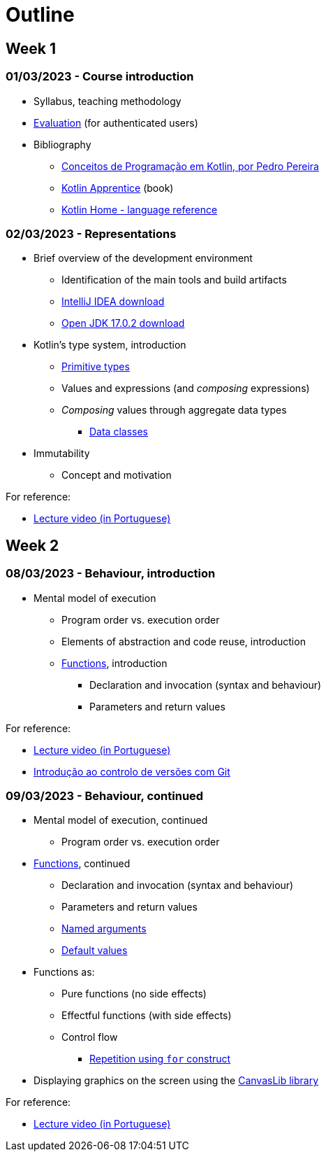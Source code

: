 # Outline

== Week 1
=== 01/03/2023 - Course introduction
* Syllabus, teaching methodology 
* https://2223moodle.isel.pt/mod/page/view.php?id=131603[Evaluation] (for authenticated users)
* Bibliography
  ** link:docs/ProgKotlin-28022023.pdf[Conceitos de Programação em Kotlin, por Pedro Pereira]
  ** https://www.amazon.com/Kotlin-Apprentice-Second-Beginning-Programming/dp/1950325008/ref=sr_1_1[Kotlin Apprentice] (book)
  ** https://kotlinlang.org/docs/reference/[Kotlin Home - language reference]

=== 02/03/2023 - Representations
* Brief overview of the development environment
  ** Identification of the main tools and build artifacts
  ** https://www.jetbrains.com/idea/download/[IntelliJ IDEA download]
  ** https://jdk.java.net/archive/[Open JDK 17.0.2 download]
* Kotlin's type system, introduction
  ** https://kotlinlang.org/docs/reference/basic-types.html[Primitive types]
  ** Values and expressions (and __composing__ expressions)
  ** __Composing__ values through aggregate data types
    *** https://kotlinlang.org/docs/reference/data-classes.html[Data classes]
* Immutability
  ** Concept and motivation

.For reference:
* https://www.youtube.com/watch?v=Z-MliPgm2Bg&list=PL8XxoCaL3dBgtEHFYBQHgXqxquGS945ju&index=1[Lecture video (in Portuguese)]


== Week 2
=== 08/03/2023 - Behaviour, introduction
* Mental model of execution
  ** Program order vs. execution order
** Elements of abstraction and code reuse, introduction
  ** https://kotlinlang.org/docs/functions.html[Functions], introduction
    *** Declaration and invocation (syntax and behaviour)
    *** Parameters and return values

.For reference:
* https://www.youtube.com/watch?v=IkU5mpHrpS4&list=PL8XxoCaL3dBgtEHFYBQHgXqxquGS945ju&index=2[Lecture video (in Portuguese)]
* https://www.youtube.com/watch?v=OiyyszczoGM&list=PL8XxoCaL3dBhHI1E3XKp_QeWQnxKd6U8x&index=2[Introdução ao controlo de versões com Git]

=== 09/03/2023 - Behaviour, continued
* Mental model of execution, continued
  ** Program order vs. execution order
* https://kotlinlang.org/docs/functions.html[Functions], continued
  ** Declaration and invocation (syntax and behaviour)
  ** Parameters and return values
  ** https://kotlinlang.org/docs/functions.html#named-arguments[Named arguments]
  ** https://kotlinlang.org/docs/functions.html#default-arguments[Default values]
* Functions as:
  ** Pure functions (no side effects)
  ** Effectful functions (with side effects)
** Control flow
  *** https://kotlinlang.org/docs/control-flow.html#for-loops[Repetition using `for` construct]
* Displaying graphics on the screen using the https://github.com/isel-leic-pg/2223v.LEIC11N/blob/main/docs/CanvasLib102.pdf[CanvasLib library]

.For reference:
* https://www.youtube.com/watch?v=zYilGk7XOlk&list=PL8XxoCaL3dBgtEHFYBQHgXqxquGS945ju&index=3[Lecture video (in Portuguese)]
